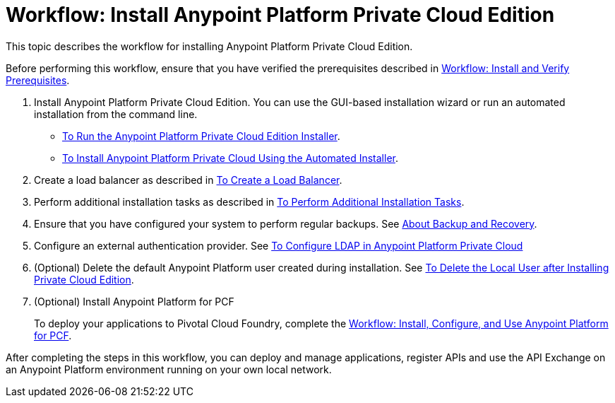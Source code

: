 = Workflow: Install Anypoint Platform Private Cloud Edition

This topic describes the workflow for installing Anypoint Platform Private Cloud Edition.

Before performing this workflow, ensure that you have verified the prerequisites described in link:prereq-workflow[Workflow: Install and Verify Prerequisites].

. Install Anypoint Platform Private Cloud Edition. You can use the GUI-based installation wizard or run an automated installation from the command line.

* link:install-installer[To Run the Anypoint Platform Private Cloud Edition Installer].
* link:install-auto-install[To Install Anypoint Platform Private Cloud Using the Automated Installer].

. Create a load balancer as described in link:install-create-lb[To Create a Load Balancer].

. Perform additional installation tasks as described in link:install-add-tasks[To Perform Additional Installation Tasks].

. Ensure that you have configured your system to perform regular backups. See link:backup-and-disaster-recovery[About Backup and Recovery].

. Configure an external authentication provider. See link:install-config-ldap-pce[To Configure LDAP in Anypoint Platform Private Cloud]

. (Optional) Delete the default Anypoint Platform user created during installation. See link:install-disable-local-user[To Delete the Local User after Installing Private Cloud Edition].

. (Optional) Install Anypoint Platform for PCF
+
To deploy your applications to Pivotal Cloud Foundry, complete the link:/anypoint-platform-pcf/v/1.5/pcf-workflow[Workflow: Install, Configure, and Use Anypoint Platform for PCF].

After completing the steps in this workflow, you can deploy and manage applications, register APIs and use the API Exchange on an Anypoint Platform environment running on your own local network.

